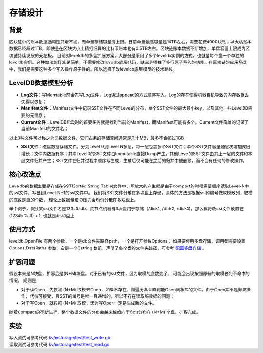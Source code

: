 
存储设计
========

背景
----

区块链中的账本数据通常是只增不减，而单盘存储容量有上限。目前单盘最高容量是14TB左右，需要花费4000块钱；以太坊账本数据已经超过1TB，即使是在区块大小上精打细算的比特币账本也有0.5TB左右。区块链账本数据不断增加，单盘容量上限成为区块链持续发展的天花板。
目前对leveldb的多盘扩展方案，大部分是采用了多个leveldb实例的方式，也就是每个盘一个单独的leveldb实例。这种做法的好处是简单，不需要修改leveldb底层代码，缺点是牺牲了多行原子写入的功能。在区块链的应用场景中，我们是需要这种多个写入操作原子性的。所以选择了改leveldb底层模型的技术路线。

LevelDB数据模型分析
-------------------

- **Log文件**：写Memtable前会先写Log文件，Log通过append的方式顺序写入。Log的存在使得机器宕机导致的内存数据丢失得以恢复；
- **Manifest文件**：Manifest文件中记录SST文件在不同Level的分布，单个SST文件的最大最小key，以及其他一些LevelDB需要的元信息；
- **Current文件**：LevelDB启动时的首要任务就是找到当前的Manifest，而Manifest可能有多个。Current文件简单的记录了当前Manifest的文件名；

以上3种文件可以称之为元数据文件，它们占用的存储空间通常是几十MB，最多不会超过1GB

- **SST文件**：磁盘数据存储文件。分为Level 0到Level N多层，每一层包含多个SST文件；单个SST文件容量随层次增加成倍增长；文件内数据有序；其中Level0的SST文件由Immutable直接Dump产生，其他Level的SST文件由其上一层的文件和本层文件归并产生；SST文件在归并过程中顺序写生成，生成后仅可能在之后的归并中被删除，而不会有任何的修改操作。

.. image:: /images/leveldb.png
    :align: center
    :width: 600px

核心改造点
----------

Leveldb的数据主要是存储在SST(Sorted String Table)文件中，写放大的产生就是由于compact的时候需要顺序读取Level-N中的sst文件，写出到Level-N+1的sst文件中。
我们将SST文件分散在多块盘上存储，具体的方法是根据sst的编号做取模散列，取模的底数是盘的个数， 理论上数据量和IO压力会均匀分散在多块盘上。

举个例子，假设某sst文件名是12345.ldb，而节点机器有3块盘用于存储（/disk1, /disk2, /disk3)，那么就将改sst文件放置在 (12345 % 3) + 1, 也就是disk1盘上

.. image:: /images/leveldb2.png
    :align: center
    :width: 600px

使用方式
--------

leveldb.OpenFile 有两个参数，一个是db文件夹路径path，一个是打开参数Options；
如果要使用多盘存储，调用者需要设置 Options.DataPaths 参数，它是一个[]string 数组，声明了各个盘的文件夹路径，可参考 `配置多盘存储 <../advanced_usage/multi-disks.html#multi-disk>`_ 。

扩容问题
--------

假设本来是N块盘，扩容后是(N+M)块盘。对于已有的sst文件，因为取模的底数变了， 可能会出现按照原有的取模散列不命中的情况。
规则是：

- 对于读Open，先按照 (N+M) 取模去Open，如果不存在，则遍历各盘直到能Open到相应的文件，由于Open并不是频繁操作，代价可接受，且SST的编号是唯一且递增的，所以不存在读取脏数据的问题；
- 对于写Open，就按照 (N+M) 取模，因为写Open一定是生成新的文件。

随着Compact的不断进行，整个数据文件的分布会越来越趋向于均匀分布在 (N+M) 个盘，扩容完成。

实验
----

| 写入测试可参考代码 `kv/mstorage/test/test_write.go <https://github.com/xuperchain/xuperchain/blob/master/core/kv/mstorage/test/test_write.go>`_
| 读取测试可参考代码 `kv/mstorage/test/test_read.go <https://github.com/xuperchain/xuperchain/blob/master/core/kv/mstorage/test/test_read.go>`_
